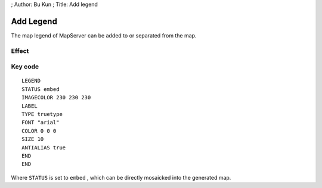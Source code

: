 ; Author: Bu Kun ; Title: Add legend

Add Legend
==========

The map legend of MapServer can be added to or separated from the map.

Effect
------

.. raw:: html

   <p align="center">

.. raw:: html

   </p>

Key code
--------

::

   LEGEND
   STATUS embed
   IMAGECOLOR 230 230 230
   LABEL
   TYPE truetype
   FONT "arial"
   COLOR 0 0 0
   SIZE 10
   ANTIALIAS true
   END
   END

Where ``STATUS`` is set to ``embed`` , which can be directly mosaicked
into the generated map.
